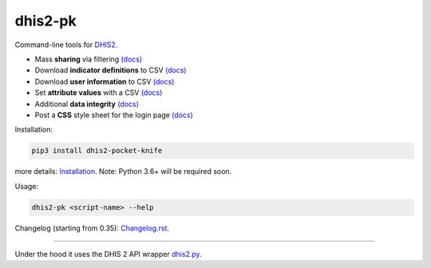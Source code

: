 |pocket-knife| dhis2-pk
=======================

|PyPi| |Downloads| |Travis| |PythonVersion|

Command-line tools for `DHIS2 <https://dhis2.org>`__.


-  Mass **sharing** via filtering `(docs) <https://github.com/davidhuser/dhis2-pk/blob/master/docs/share.md>`__
-  Download **indicator definitions** to CSV `(docs)  <https://github.com/davidhuser/dhis2-pk/blob/master/docs/indicator-definitions.md>`__
-  Download **user information** to CSV `(docs) <https://github.com/davidhuser/dhis2-pk/blob/master/docs/userinfo.md>`__
-  Set **attribute values** with a CSV `(docs) <https://github.com/davidhuser/dhis2-pk/blob/master/docs/attribute-setter.md>`__
-  Additional **data integrity** `(docs) <https://github.com/davidhuser/dhis2-pk/blob/master/docs/data-integrity.md>`__
-  Post a **CSS** style sheet for the login page `(docs) <https://github.com/davidhuser/dhis2-pk/blob/master/docs/post-css.md>`__

Installation:

.. code:: bash

   pip3 install dhis2-pocket-knife

more details: `Installation <https://github.com/davidhuser/dhis2-pk/blob/master/docs/installation.md>`__.
Note: Python 3.6+ will be required soon.

Usage:

.. code:: bash

   dhis2-pk <script-name> --help

Changelog (starting from 0.35): `Changelog.rst <https://github.com/davidhuser/dhis2-pk/blob/master/Changelog.rst>`__.

----

Under the hood it uses the DHIS 2 API wrapper `dhis2.py <https://github.com/davidhuser/dhis2.py>`__.

.. |pocket-knife| image:: https://i.imgur.com/AWrQJ4N.png
    :alt: Pocket Knife

.. |PyPi| image:: https://img.shields.io/pypi/v/dhis2-pocket-knife.svg?label=PyPI
    :alt: pip version
    :target: https://pypi.python.org/pypi/dhis2-pocket-knife
    
.. |Downloads| image:: https://pepy.tech/badge/dhis2-pocket-knife/month
   :target: https://pepy.tech/project/dhis2-pocket-knife
   :alt: Downloads

.. |Travis| image:: https://img.shields.io/travis/davidhuser/dhis2-pk/master.svg
    :alt: Travis CI build status
    :target: https://travis-ci.org/davidhuser/dhis2-pk

.. |PythonVersion| image:: https://img.shields.io/pypi/pyversions/dhis2-pocket-knife.svg
    :alt: PyPI - Python Version

